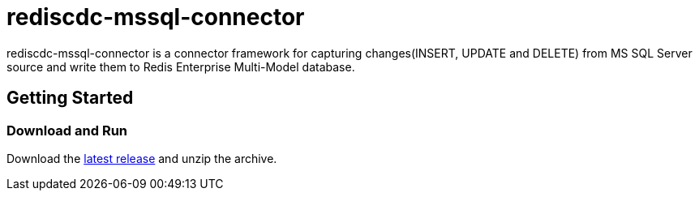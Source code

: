 = rediscdc-mssql-connector
// Settings
:idprefix:
:idseparator: -
ifdef::env-github,env-browser[:outfilesuffix: .adoc]
ifndef::env-github[:icons: font]
// URIs
:project-repo: RedisLabs-Field-Engineering/RedisCDC
:repo-url: https://github.com/{project-repo}
// GitHub customization
ifdef::env-github[]
:badges:
:tag: master
:!toc-title:
:tip-caption: :bulb:
:note-caption: :paperclip:
:important-caption: :heavy_exclamation_mark:
:caution-caption: :fire:
:warning-caption: :warning:
endif::[]
:imagesdir: images

// Badges
ifdef::badges[]

endif::[]

rediscdc-mssql-connector is a connector framework for capturing changes(INSERT, UPDATE and DELETE) from MS SQL Server source and write them to Redis Enterprise Multi-Model database.

== Getting Started

=== Download and Run

Download the {repo-url}/releases/latest[latest release] and unzip the archive.


